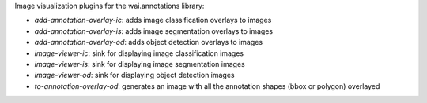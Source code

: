 Image visualization plugins for the wai.annotations library:

* `add-annotation-overlay-ic`: adds image classification overlays to images
* `add-annotation-overlay-is`: adds image segmentation overlays to images
* `add-annotation-overlay-od`: adds object detection overlays to images
* `image-viewer-ic`: sink for displaying image classification images
* `image-viewer-is`: sink for displaying image segmentation images
* `image-viewer-od`: sink for displaying object detection images
* `to-annotation-overlay-od`: generates an image with all the annotation shapes (bbox or polygon) overlayed
